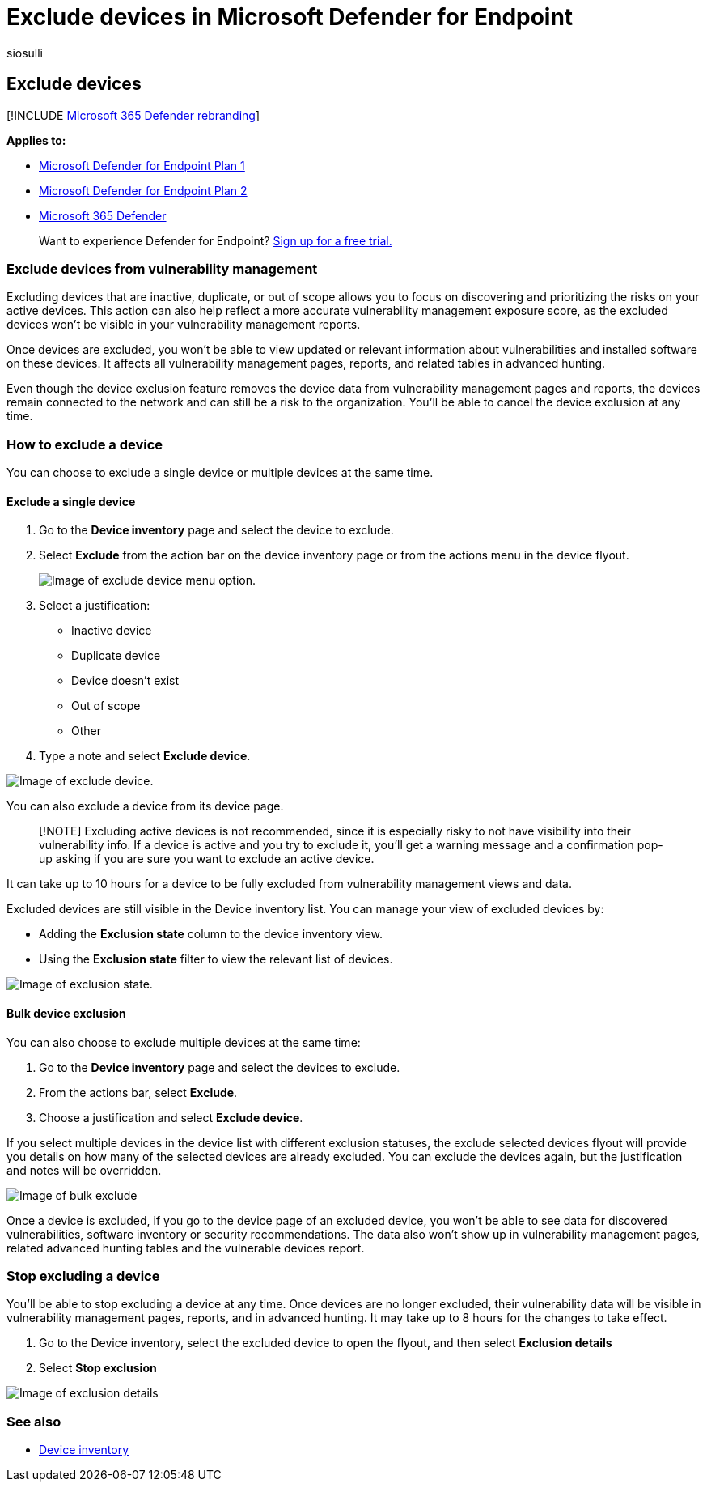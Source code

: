 = Exclude devices in Microsoft Defender for Endpoint
:audience: ITPro
:author: siosulli
:description: Exclude devices from the device inventory list
:keywords: exclude
:manager: dansimp
:ms.author: siosulli
:ms.collection: M365-security-compliance
:ms.localizationpriority: medium
:ms.mktglfcycl: deploy
:ms.pagetype: security
:ms.service: microsoft-365-security
:ms.sitesec: library
:ms.subservice: mde
:ms.topic: article
:search.appverid: met150

== Exclude devices

[!INCLUDE xref:../../includes/microsoft-defender.adoc[Microsoft 365 Defender rebranding]]

*Applies to:*

* https://go.microsoft.com/fwlink/p/?linkid=2154037[Microsoft Defender for Endpoint Plan 1]
* https://go.microsoft.com/fwlink/p/?linkid=2154037[Microsoft Defender for Endpoint Plan 2]
* https://go.microsoft.com/fwlink/?linkid=2118804[Microsoft 365 Defender]

____
Want to experience Defender for Endpoint?
https://signup.microsoft.com/create-account/signup?products=7f379fee-c4f9-4278-b0a1-e4c8c2fcdf7e&ru=https://aka.ms/MDEp2OpenTrial?ocid=docs-wdatp-respondmachine-abovefoldlink[Sign up for a free trial.]
____

=== Exclude devices from vulnerability management

Excluding devices that are inactive, duplicate, or out of scope allows you to focus on discovering and prioritizing the risks on your active devices.
This action can also help reflect a more accurate vulnerability management exposure score, as the excluded devices won't be visible in your vulnerability management reports.

Once devices are excluded, you won't be able to view updated or relevant information about vulnerabilities and installed software on these devices.
It affects all vulnerability management pages, reports, and related tables in advanced hunting.

Even though the device exclusion feature removes the device data from vulnerability management pages and reports, the devices remain connected to the network and can still be a risk to the organization.
You'll be able to cancel the device exclusion at any time.

=== How to exclude a device

You can choose to exclude a single device or multiple devices at the same time.

==== Exclude a single device

. Go to the *Device inventory* page and select the device to exclude.
. Select *Exclude* from the action bar on the device inventory page or from the actions menu in the device flyout.
+
image::images/exclude-devices-menu.png[Image of exclude device menu option.]

. Select a justification:
 ** Inactive device
 ** Duplicate device
 ** Device doesn't exist
 ** Out of scope
 ** Other
. Type a note and select *Exclude device*.

image::images/exclude-device.png[Image of exclude device.]

You can also exclude a device from its device page.

____
[!NOTE] Excluding active devices is not recommended, since it is especially risky to not have visibility into their vulnerability info.
If a device is active and you try to exclude it, you'll get a warning message and a confirmation pop-up asking if you are sure you want to exclude an active device.
____

It can take up to 10 hours for a device to be fully excluded from vulnerability management views and data.

Excluded devices are still visible in the Device inventory list.
You can manage your view of excluded devices by:

* Adding the *Exclusion state* column to the device inventory view.
* Using the *Exclusion state* filter to view the relevant list of devices.

image::images/exclusion-state.png[Image of exclusion state.]

==== Bulk device exclusion

You can also choose to exclude multiple devices at the same time:

. Go to the *Device inventory* page and select the devices to exclude.
. From the actions bar, select *Exclude*.
. Choose a justification and select *Exclude device*.

If you select multiple devices in the device list with different exclusion statuses, the exclude selected devices flyout will provide you details on how many of the selected devices are already excluded.
You can exclude the devices again, but the justification and notes will be overridden.

image::images/exclude-device-bulk.png[Image of bulk exclude]

Once a device is excluded, if you go to the device page of an excluded device, you won't be able to see data for discovered vulnerabilities, software inventory or security recommendations.
The data also won't show up in vulnerability management pages, related advanced hunting tables and the vulnerable devices report.

=== Stop excluding a device

You'll be able to stop excluding a device at any time.
Once devices are no longer excluded, their vulnerability data will be visible in vulnerability management pages, reports, and in advanced hunting.
It may take up to 8 hours for the changes to take effect.

. Go to the Device inventory, select the excluded device to open the flyout, and then select *Exclusion details*
. Select *Stop exclusion*

image::images/exclusion-details.png[Image of exclusion details]

=== See also

* xref:machines-view-overview.adoc[Device inventory]
